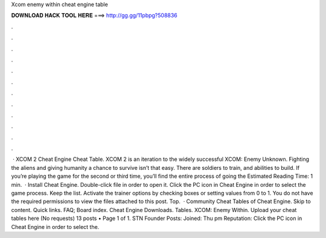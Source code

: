 Xcom enemy within cheat engine table

𝐃𝐎𝐖𝐍𝐋𝐎𝐀𝐃 𝐇𝐀𝐂𝐊 𝐓𝐎𝐎𝐋 𝐇𝐄𝐑𝐄 ===> http://gg.gg/11pbpg?508836

.

.

.

.

.

.

.

.

.

.

.

.

 · XCOM 2 Cheat Engine Cheat Table. XCOM 2 is an iteration to the widely successful XCOM: Enemy Unknown. Fighting the aliens and giving humanity a chance to survive isn’t that easy. There are soldiers to train, and abilities to build. If you’re playing the game for the second or third time, you’ll find the entire process of going the Estimated Reading Time: 1 min.  · Install Cheat Engine. Double-click  file in order to open it. Click the PC icon in Cheat Engine in order to select the game process. Keep the list. Activate the trainer options by checking boxes or setting values from 0 to 1. You do not have the required permissions to view the files attached to this post. Top.  · Community Cheat Tables of Cheat Engine. Skip to content. Quick links. FAQ; Board index. Cheat Engine Downloads. Tables. XCOM: Enemy Within. Upload your cheat tables here (No requests) 13 posts • Page 1 of 1. STN Founder Posts: Joined: Thu pm Reputation: Click the PC icon in Cheat Engine in order to select the.